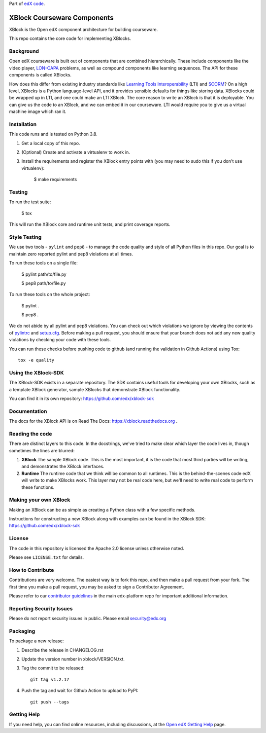 Part of `edX code`__.

__ http://code.edx.org/

XBlock Courseware Components |build-status| |coverage-status|
=============================================================

XBlock is the Open edX component architecture for building courseware.

This repo contains the core code for implementing XBlocks.


Background
----------

Open edX courseware is built out of components that are combined hierarchically.
These include components like the video player, `LON-CAPA`_ problems, as well
as compound components like learning sequences. The
API for these components is called XBlocks.

.. _LON-CAPA: http://www.lon-capa.org/

How does this differ from existing industry standards like `Learning Tools
Interoperability`_ (LTI) and `SCORM`_? On a high level, XBlocks is a Python
language-level API, and it provides sensible defaults for things like storing
data. XBlocks could be wrapped up in LTI, and one could make an LTI XBlock. The
core reason to write an XBlock is that it is deployable. You can give us the
code to an XBlock, and we can embed it in our courseware. LTI would require you
to give us a virtual machine image which ran it.

.. _Learning Tools Interoperability: http://www.imsglobal.org/toolsinteroperability2.cfm
.. _SCORM: http://scorm.com/scorm-explained/


Installation
------------

This code runs and is tested on Python 3.8.

1.  Get a local copy of this repo.

2.  (Optional)  Create and activate a virtualenv to work in.

3.  Install the requirements and register the XBlock entry points with (you may
    need to sudo this if you don't use virtualenv):

        $ make requirements


Testing
--------

To run the test suite:

    $ tox

This will run the XBlock core and runtime unit tests, and print coverage
reports.


Style Testing
-------------

We use two tools - ``pylint`` and ``pep8`` - to manage the code quality and style
of all Python files in this repo. Our goal is to maintain zero reported pylint
and pep8 violations at all times.

To run these tools on a single file:

    $ pylint path/to/file.py

    $ pep8 path/to/file.py

To run these tools on the whole project:

    $ pylint .

    $ pep8 .

We do not abide by all pylint and pep8 violations. You can check out which violations
we ignore by viewing the contents of `pylintrc`_ and `setup.cfg`_. Before making a pull
request, you should ensure that your branch does not add any new quality violations
by checking your code with these tools.

.. _pylintrc: https://github.com/edx/XBlock/blob/master/pylintrc
.. _setup.cfg: https://github.com/edx/XBlock/blob/master/setup.cfg

You can run these checks before pushing code to github (and running
the validation in Github Actions) using Tox::

    tox -e quality


Using the XBlock-SDK
-------------------

The XBlock-SDK exists in a separate repository. The SDK contains useful tools for
developing your own XBlocks, such as a template XBlock generator, sample XBlocks
that demonstrate XBlock functionality.

You can find it in its own repository: https://github.com/edx/xblock-sdk


Documentation
-------------

The docs for the XBlock API is on Read The Docs:  https://xblock.readthedocs.org .



Reading the code
----------------

There are distinct layers to this code.  In the docstrings, we've tried to make
clear which layer the code lives in, though sometimes the lines are blurred:

1.  **XBlock** The sample XBlock code.  This is the most important, it is the
    code that most third parties will be writing, and demonstrates the XBlock
    interfaces.

2.  **Runtime** The runtime code that we think will be common to all runtimes.
    This is the behind-the-scenes code edX will write to make XBlocks work.
    This layer may not be real code here, but we'll need to write real code to
    perform these functions.


Making your own XBlock
----------------------

Making an XBlock can be as simple as creating a Python class with a few
specific methods.

Instructions for constructing a new XBlock along with examples can be found in
the XBlock SDK: https://github.com/edx/xblock-sdk


License
-------

The code in this repository is licensed the Apache 2.0 license unless otherwise
noted.

Please see ``LICENSE.txt`` for details.


How to Contribute
-----------------

Contributions are very welcome. The easiest way is to fork this repo, and then
make a pull request from your fork. The first time you make a pull request, you
may be asked to sign a Contributor Agreement.

Please refer to our `contributor guidelines <https://github.com/edx/edx-platform/
blob/master/CONTRIBUTING.rst>`_ in the main edx-platform repo for
important additional information.


Reporting Security Issues
-------------------------

Please do not report security issues in public. Please email security@edx.org

Packaging
---------

To package a new release:

#. Describe the release in CHANGELOG.rst

#. Update the version number in xblock/VERSION.txt.

#. Tag the commit to be released::

    git tag v1.2.17

#. Push the tag and wait for Github Action to upload to PyPI::

    git push --tags


Getting Help
------------

If you need help, you can find online resources, including discussions,
at the `Open edX Getting Help`_ page.

.. _Open edX Getting Help: https://openedx.org/getting-help

.. |build-status| image:: https://github.com/edx/XBlock/workflows/Python%20CI/badge.svg?branch=master
   :target: https://github.com/edx/XBlock/actions?query=workflow%3A%22Python+CI%22
.. |coverage-status| image:: http://codecov.io/github/edx/XBlock/coverage.svg?branch=master
   :target: https://codecov.io/github/edx/XBlock?branch=master
